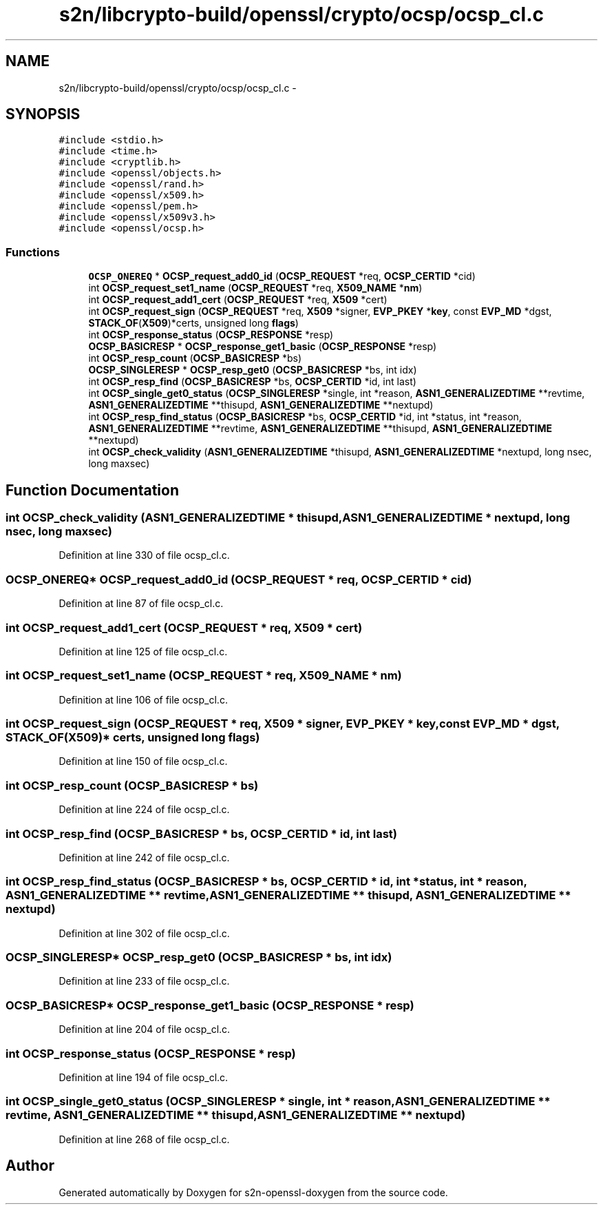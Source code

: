 .TH "s2n/libcrypto-build/openssl/crypto/ocsp/ocsp_cl.c" 3 "Thu Jun 30 2016" "s2n-openssl-doxygen" \" -*- nroff -*-
.ad l
.nh
.SH NAME
s2n/libcrypto-build/openssl/crypto/ocsp/ocsp_cl.c \- 
.SH SYNOPSIS
.br
.PP
\fC#include <stdio\&.h>\fP
.br
\fC#include <time\&.h>\fP
.br
\fC#include <cryptlib\&.h>\fP
.br
\fC#include <openssl/objects\&.h>\fP
.br
\fC#include <openssl/rand\&.h>\fP
.br
\fC#include <openssl/x509\&.h>\fP
.br
\fC#include <openssl/pem\&.h>\fP
.br
\fC#include <openssl/x509v3\&.h>\fP
.br
\fC#include <openssl/ocsp\&.h>\fP
.br

.SS "Functions"

.in +1c
.ti -1c
.RI "\fBOCSP_ONEREQ\fP * \fBOCSP_request_add0_id\fP (\fBOCSP_REQUEST\fP *req, \fBOCSP_CERTID\fP *cid)"
.br
.ti -1c
.RI "int \fBOCSP_request_set1_name\fP (\fBOCSP_REQUEST\fP *req, \fBX509_NAME\fP *\fBnm\fP)"
.br
.ti -1c
.RI "int \fBOCSP_request_add1_cert\fP (\fBOCSP_REQUEST\fP *req, \fBX509\fP *cert)"
.br
.ti -1c
.RI "int \fBOCSP_request_sign\fP (\fBOCSP_REQUEST\fP *req, \fBX509\fP *signer, \fBEVP_PKEY\fP *\fBkey\fP, const \fBEVP_MD\fP *dgst, \fBSTACK_OF\fP(\fBX509\fP)*certs, unsigned long \fBflags\fP)"
.br
.ti -1c
.RI "int \fBOCSP_response_status\fP (\fBOCSP_RESPONSE\fP *resp)"
.br
.ti -1c
.RI "\fBOCSP_BASICRESP\fP * \fBOCSP_response_get1_basic\fP (\fBOCSP_RESPONSE\fP *resp)"
.br
.ti -1c
.RI "int \fBOCSP_resp_count\fP (\fBOCSP_BASICRESP\fP *bs)"
.br
.ti -1c
.RI "\fBOCSP_SINGLERESP\fP * \fBOCSP_resp_get0\fP (\fBOCSP_BASICRESP\fP *bs, int idx)"
.br
.ti -1c
.RI "int \fBOCSP_resp_find\fP (\fBOCSP_BASICRESP\fP *bs, \fBOCSP_CERTID\fP *id, int last)"
.br
.ti -1c
.RI "int \fBOCSP_single_get0_status\fP (\fBOCSP_SINGLERESP\fP *single, int *reason, \fBASN1_GENERALIZEDTIME\fP **revtime, \fBASN1_GENERALIZEDTIME\fP **thisupd, \fBASN1_GENERALIZEDTIME\fP **nextupd)"
.br
.ti -1c
.RI "int \fBOCSP_resp_find_status\fP (\fBOCSP_BASICRESP\fP *bs, \fBOCSP_CERTID\fP *id, int *status, int *reason, \fBASN1_GENERALIZEDTIME\fP **revtime, \fBASN1_GENERALIZEDTIME\fP **thisupd, \fBASN1_GENERALIZEDTIME\fP **nextupd)"
.br
.ti -1c
.RI "int \fBOCSP_check_validity\fP (\fBASN1_GENERALIZEDTIME\fP *thisupd, \fBASN1_GENERALIZEDTIME\fP *nextupd, long nsec, long maxsec)"
.br
.in -1c
.SH "Function Documentation"
.PP 
.SS "int OCSP_check_validity (\fBASN1_GENERALIZEDTIME\fP * thisupd, \fBASN1_GENERALIZEDTIME\fP * nextupd, long nsec, long maxsec)"

.PP
Definition at line 330 of file ocsp_cl\&.c\&.
.SS "\fBOCSP_ONEREQ\fP* OCSP_request_add0_id (\fBOCSP_REQUEST\fP * req, \fBOCSP_CERTID\fP * cid)"

.PP
Definition at line 87 of file ocsp_cl\&.c\&.
.SS "int OCSP_request_add1_cert (\fBOCSP_REQUEST\fP * req, \fBX509\fP * cert)"

.PP
Definition at line 125 of file ocsp_cl\&.c\&.
.SS "int OCSP_request_set1_name (\fBOCSP_REQUEST\fP * req, \fBX509_NAME\fP * nm)"

.PP
Definition at line 106 of file ocsp_cl\&.c\&.
.SS "int OCSP_request_sign (\fBOCSP_REQUEST\fP * req, \fBX509\fP * signer, \fBEVP_PKEY\fP * key, const \fBEVP_MD\fP * dgst, \fBSTACK_OF\fP(\fBX509\fP)* certs, unsigned long flags)"

.PP
Definition at line 150 of file ocsp_cl\&.c\&.
.SS "int OCSP_resp_count (\fBOCSP_BASICRESP\fP * bs)"

.PP
Definition at line 224 of file ocsp_cl\&.c\&.
.SS "int OCSP_resp_find (\fBOCSP_BASICRESP\fP * bs, \fBOCSP_CERTID\fP * id, int last)"

.PP
Definition at line 242 of file ocsp_cl\&.c\&.
.SS "int OCSP_resp_find_status (\fBOCSP_BASICRESP\fP * bs, \fBOCSP_CERTID\fP * id, int * status, int * reason, \fBASN1_GENERALIZEDTIME\fP ** revtime, \fBASN1_GENERALIZEDTIME\fP ** thisupd, \fBASN1_GENERALIZEDTIME\fP ** nextupd)"

.PP
Definition at line 302 of file ocsp_cl\&.c\&.
.SS "\fBOCSP_SINGLERESP\fP* OCSP_resp_get0 (\fBOCSP_BASICRESP\fP * bs, int idx)"

.PP
Definition at line 233 of file ocsp_cl\&.c\&.
.SS "\fBOCSP_BASICRESP\fP* OCSP_response_get1_basic (\fBOCSP_RESPONSE\fP * resp)"

.PP
Definition at line 204 of file ocsp_cl\&.c\&.
.SS "int OCSP_response_status (\fBOCSP_RESPONSE\fP * resp)"

.PP
Definition at line 194 of file ocsp_cl\&.c\&.
.SS "int OCSP_single_get0_status (\fBOCSP_SINGLERESP\fP * single, int * reason, \fBASN1_GENERALIZEDTIME\fP ** revtime, \fBASN1_GENERALIZEDTIME\fP ** thisupd, \fBASN1_GENERALIZEDTIME\fP ** nextupd)"

.PP
Definition at line 268 of file ocsp_cl\&.c\&.
.SH "Author"
.PP 
Generated automatically by Doxygen for s2n-openssl-doxygen from the source code\&.

